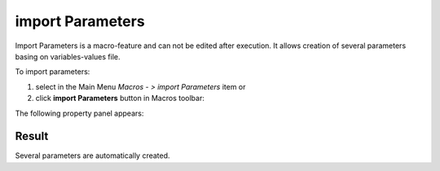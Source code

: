 .. _create_import_Parameters:
.. |importParameters.icon|    image:: images/importParameters.png

import Parameters
=================

Import Parameters is a macro-feature and can not be edited after execution.
It allows creation of several parameters basing on variables-values file.

To import parameters:

#. select in the Main Menu *Macros - > import Parameters* item  or
#. click |importParameters.icon| **import Parameters** button in Macros toolbar:

The following property panel appears:

.. image:: images/importParametersPanel.png
  :align: center

.. centered::
   Import Parameters


Result
""""""

Several parameters are automatically created.
